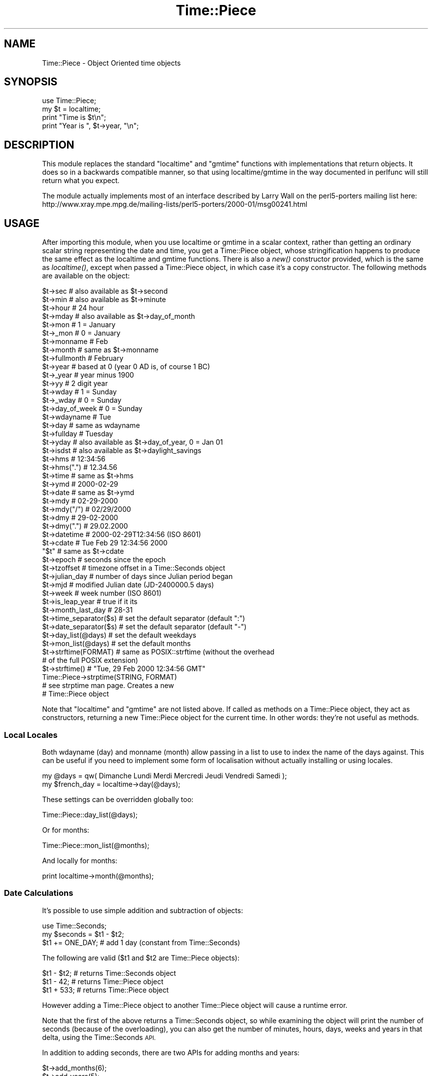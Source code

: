 .\" Automatically generated by Pod::Man 2.28 (Pod::Simple 3.29)
.\"
.\" Standard preamble:
.\" ========================================================================
.de Sp \" Vertical space (when we can't use .PP)
.if t .sp .5v
.if n .sp
..
.de Vb \" Begin verbatim text
.ft CW
.nf
.ne \\$1
..
.de Ve \" End verbatim text
.ft R
.fi
..
.\" Set up some character translations and predefined strings.  \*(-- will
.\" give an unbreakable dash, \*(PI will give pi, \*(L" will give a left
.\" double quote, and \*(R" will give a right double quote.  \*(C+ will
.\" give a nicer C++.  Capital omega is used to do unbreakable dashes and
.\" therefore won't be available.  \*(C` and \*(C' expand to `' in nroff,
.\" nothing in troff, for use with C<>.
.tr \(*W-
.ds C+ C\v'-.1v'\h'-1p'\s-2+\h'-1p'+\s0\v'.1v'\h'-1p'
.ie n \{\
.    ds -- \(*W-
.    ds PI pi
.    if (\n(.H=4u)&(1m=24u) .ds -- \(*W\h'-12u'\(*W\h'-12u'-\" diablo 10 pitch
.    if (\n(.H=4u)&(1m=20u) .ds -- \(*W\h'-12u'\(*W\h'-8u'-\"  diablo 12 pitch
.    ds L" ""
.    ds R" ""
.    ds C` ""
.    ds C' ""
'br\}
.el\{\
.    ds -- \|\(em\|
.    ds PI \(*p
.    ds L" ``
.    ds R" ''
.    ds C`
.    ds C'
'br\}
.\"
.\" Escape single quotes in literal strings from groff's Unicode transform.
.ie \n(.g .ds Aq \(aq
.el       .ds Aq '
.\"
.\" If the F register is turned on, we'll generate index entries on stderr for
.\" titles (.TH), headers (.SH), subsections (.SS), items (.Ip), and index
.\" entries marked with X<> in POD.  Of course, you'll have to process the
.\" output yourself in some meaningful fashion.
.\"
.\" Avoid warning from groff about undefined register 'F'.
.de IX
..
.nr rF 0
.if \n(.g .if rF .nr rF 1
.if (\n(rF:(\n(.g==0)) \{
.    if \nF \{
.        de IX
.        tm Index:\\$1\t\\n%\t"\\$2"
..
.        if !\nF==2 \{
.            nr % 0
.            nr F 2
.        \}
.    \}
.\}
.rr rF
.\"
.\" Accent mark definitions (@(#)ms.acc 1.5 88/02/08 SMI; from UCB 4.2).
.\" Fear.  Run.  Save yourself.  No user-serviceable parts.
.    \" fudge factors for nroff and troff
.if n \{\
.    ds #H 0
.    ds #V .8m
.    ds #F .3m
.    ds #[ \f1
.    ds #] \fP
.\}
.if t \{\
.    ds #H ((1u-(\\\\n(.fu%2u))*.13m)
.    ds #V .6m
.    ds #F 0
.    ds #[ \&
.    ds #] \&
.\}
.    \" simple accents for nroff and troff
.if n \{\
.    ds ' \&
.    ds ` \&
.    ds ^ \&
.    ds , \&
.    ds ~ ~
.    ds /
.\}
.if t \{\
.    ds ' \\k:\h'-(\\n(.wu*8/10-\*(#H)'\'\h"|\\n:u"
.    ds ` \\k:\h'-(\\n(.wu*8/10-\*(#H)'\`\h'|\\n:u'
.    ds ^ \\k:\h'-(\\n(.wu*10/11-\*(#H)'^\h'|\\n:u'
.    ds , \\k:\h'-(\\n(.wu*8/10)',\h'|\\n:u'
.    ds ~ \\k:\h'-(\\n(.wu-\*(#H-.1m)'~\h'|\\n:u'
.    ds / \\k:\h'-(\\n(.wu*8/10-\*(#H)'\z\(sl\h'|\\n:u'
.\}
.    \" troff and (daisy-wheel) nroff accents
.ds : \\k:\h'-(\\n(.wu*8/10-\*(#H+.1m+\*(#F)'\v'-\*(#V'\z.\h'.2m+\*(#F'.\h'|\\n:u'\v'\*(#V'
.ds 8 \h'\*(#H'\(*b\h'-\*(#H'
.ds o \\k:\h'-(\\n(.wu+\w'\(de'u-\*(#H)/2u'\v'-.3n'\*(#[\z\(de\v'.3n'\h'|\\n:u'\*(#]
.ds d- \h'\*(#H'\(pd\h'-\w'~'u'\v'-.25m'\f2\(hy\fP\v'.25m'\h'-\*(#H'
.ds D- D\\k:\h'-\w'D'u'\v'-.11m'\z\(hy\v'.11m'\h'|\\n:u'
.ds th \*(#[\v'.3m'\s+1I\s-1\v'-.3m'\h'-(\w'I'u*2/3)'\s-1o\s+1\*(#]
.ds Th \*(#[\s+2I\s-2\h'-\w'I'u*3/5'\v'-.3m'o\v'.3m'\*(#]
.ds ae a\h'-(\w'a'u*4/10)'e
.ds Ae A\h'-(\w'A'u*4/10)'E
.    \" corrections for vroff
.if v .ds ~ \\k:\h'-(\\n(.wu*9/10-\*(#H)'\s-2\u~\d\s+2\h'|\\n:u'
.if v .ds ^ \\k:\h'-(\\n(.wu*10/11-\*(#H)'\v'-.4m'^\v'.4m'\h'|\\n:u'
.    \" for low resolution devices (crt and lpr)
.if \n(.H>23 .if \n(.V>19 \
\{\
.    ds : e
.    ds 8 ss
.    ds o a
.    ds d- d\h'-1'\(ga
.    ds D- D\h'-1'\(hy
.    ds th \o'bp'
.    ds Th \o'LP'
.    ds ae ae
.    ds Ae AE
.\}
.rm #[ #] #H #V #F C
.\" ========================================================================
.\"
.IX Title "Time::Piece 3"
.TH Time::Piece 3 "2015-05-13" "perl v5.22.0" "Perl Programmers Reference Guide"
.\" For nroff, turn off justification.  Always turn off hyphenation; it makes
.\" way too many mistakes in technical documents.
.if n .ad l
.nh
.SH "NAME"
Time::Piece \- Object Oriented time objects
.SH "SYNOPSIS"
.IX Header "SYNOPSIS"
.Vb 1
\&    use Time::Piece;
\&    
\&    my $t = localtime;
\&    print "Time is $t\en";
\&    print "Year is ", $t\->year, "\en";
.Ve
.SH "DESCRIPTION"
.IX Header "DESCRIPTION"
This module replaces the standard \f(CW\*(C`localtime\*(C'\fR and \f(CW\*(C`gmtime\*(C'\fR functions with
implementations that return objects. It does so in a backwards
compatible manner, so that using localtime/gmtime in the way documented
in perlfunc will still return what you expect.
.PP
The module actually implements most of an interface described by
Larry Wall on the perl5\-porters mailing list here:
http://www.xray.mpe.mpg.de/mailing\-lists/perl5\-porters/2000\-01/msg00241.html
.SH "USAGE"
.IX Header "USAGE"
After importing this module, when you use localtime or gmtime in a scalar
context, rather than getting an ordinary scalar string representing the
date and time, you get a Time::Piece object, whose stringification happens
to produce the same effect as the localtime and gmtime functions. There is 
also a \fInew()\fR constructor provided, which is the same as \fIlocaltime()\fR, except
when passed a Time::Piece object, in which case it's a copy constructor. The
following methods are available on the object:
.PP
.Vb 10
\&    $t\->sec                 # also available as $t\->second
\&    $t\->min                 # also available as $t\->minute
\&    $t\->hour                # 24 hour
\&    $t\->mday                # also available as $t\->day_of_month
\&    $t\->mon                 # 1 = January
\&    $t\->_mon                # 0 = January
\&    $t\->monname             # Feb
\&    $t\->month               # same as $t\->monname
\&    $t\->fullmonth           # February
\&    $t\->year                # based at 0 (year 0 AD is, of course 1 BC)
\&    $t\->_year               # year minus 1900
\&    $t\->yy                  # 2 digit year
\&    $t\->wday                # 1 = Sunday
\&    $t\->_wday               # 0 = Sunday
\&    $t\->day_of_week         # 0 = Sunday
\&    $t\->wdayname            # Tue
\&    $t\->day                 # same as wdayname
\&    $t\->fullday             # Tuesday
\&    $t\->yday                # also available as $t\->day_of_year, 0 = Jan 01
\&    $t\->isdst               # also available as $t\->daylight_savings
\&
\&    $t\->hms                 # 12:34:56
\&    $t\->hms(".")            # 12.34.56
\&    $t\->time                # same as $t\->hms
\&
\&    $t\->ymd                 # 2000\-02\-29
\&    $t\->date                # same as $t\->ymd
\&    $t\->mdy                 # 02\-29\-2000
\&    $t\->mdy("/")            # 02/29/2000
\&    $t\->dmy                 # 29\-02\-2000
\&    $t\->dmy(".")            # 29.02.2000
\&    $t\->datetime            # 2000\-02\-29T12:34:56 (ISO 8601)
\&    $t\->cdate               # Tue Feb 29 12:34:56 2000
\&    "$t"                    # same as $t\->cdate
\&
\&    $t\->epoch               # seconds since the epoch
\&    $t\->tzoffset            # timezone offset in a Time::Seconds object
\&
\&    $t\->julian_day          # number of days since Julian period began
\&    $t\->mjd                 # modified Julian date (JD\-2400000.5 days)
\&
\&    $t\->week                # week number (ISO 8601)
\&
\&    $t\->is_leap_year        # true if it its
\&    $t\->month_last_day      # 28\-31
\&
\&    $t\->time_separator($s)  # set the default separator (default ":")
\&    $t\->date_separator($s)  # set the default separator (default "\-")
\&    $t\->day_list(@days)     # set the default weekdays
\&    $t\->mon_list(@days)     # set the default months
\&
\&    $t\->strftime(FORMAT)    # same as POSIX::strftime (without the overhead
\&                            # of the full POSIX extension)
\&    $t\->strftime()          # "Tue, 29 Feb 2000 12:34:56 GMT"
\&    
\&    Time::Piece\->strptime(STRING, FORMAT)
\&                            # see strptime man page. Creates a new
\&                            # Time::Piece object
.Ve
.PP
Note that \f(CW\*(C`localtime\*(C'\fR and \f(CW\*(C`gmtime\*(C'\fR are not listed above.  If called as
methods on a Time::Piece object, they act as constructors, returning a new
Time::Piece object for the current time.  In other words: they're not useful as
methods.
.SS "Local Locales"
.IX Subsection "Local Locales"
Both wdayname (day) and monname (month) allow passing in a list to use
to index the name of the days against. This can be useful if you need
to implement some form of localisation without actually installing or
using locales.
.PP
.Vb 1
\&  my @days = qw( Dimanche Lundi Merdi Mercredi Jeudi Vendredi Samedi );
\&
\&  my $french_day = localtime\->day(@days);
.Ve
.PP
These settings can be overridden globally too:
.PP
.Vb 1
\&  Time::Piece::day_list(@days);
.Ve
.PP
Or for months:
.PP
.Vb 1
\&  Time::Piece::mon_list(@months);
.Ve
.PP
And locally for months:
.PP
.Vb 1
\&  print localtime\->month(@months);
.Ve
.SS "Date Calculations"
.IX Subsection "Date Calculations"
It's possible to use simple addition and subtraction of objects:
.PP
.Vb 1
\&    use Time::Seconds;
\&    
\&    my $seconds = $t1 \- $t2;
\&    $t1 += ONE_DAY; # add 1 day (constant from Time::Seconds)
.Ve
.PP
The following are valid ($t1 and \f(CW$t2\fR are Time::Piece objects):
.PP
.Vb 3
\&    $t1 \- $t2; # returns Time::Seconds object
\&    $t1 \- 42; # returns Time::Piece object
\&    $t1 + 533; # returns Time::Piece object
.Ve
.PP
However adding a Time::Piece object to another Time::Piece object
will cause a runtime error.
.PP
Note that the first of the above returns a Time::Seconds object, so
while examining the object will print the number of seconds (because
of the overloading), you can also get the number of minutes, hours,
days, weeks and years in that delta, using the Time::Seconds \s-1API.\s0
.PP
In addition to adding seconds, there are two APIs for adding months and
years:
.PP
.Vb 2
\&    $t\->add_months(6);
\&    $t\->add_years(5);
.Ve
.PP
The months and years can be negative for subtractions. Note that there
is some \*(L"strange\*(R" behaviour when adding and subtracting months at the
ends of months. Generally when the resulting month is shorter than the
starting month then the number of overlap days is added. For example
subtracting a month from 2008\-03\-31 will not result in 2008\-02\-31 as this
is an impossible date. Instead you will get 2008\-03\-02. This appears to
be consistent with other date manipulation tools.
.SS "Date Comparisons"
.IX Subsection "Date Comparisons"
Date comparisons are also possible, using the full suite of \*(L"<\*(R", \*(L">\*(R",
\&\*(L"<=\*(R", \*(L">=\*(R", \*(L"<=>\*(R", \*(L"==\*(R" and \*(L"!=\*(R".
.SS "Date Parsing"
.IX Subsection "Date Parsing"
Time::Piece has a built-in \fIstrptime()\fR function (from FreeBSD), allowing
you incredibly flexible date parsing routines. For example:
.PP
.Vb 2
\&  my $t = Time::Piece\->strptime("Sunday 3rd Nov, 1943",
\&                                "%A %drd %b, %Y");
\&  
\&  print $t\->strftime("%a, %d %b %Y");
.Ve
.PP
Outputs:
.PP
.Vb 1
\&  Wed, 03 Nov 1943
.Ve
.PP
(see, it's even smart enough to fix my obvious date bug)
.PP
For more information see \*(L"man strptime\*(R", which should be on all unix
systems.
.PP
Alternatively look here: http://www.unix.com/man\-page/FreeBSD/3/strftime/
.SS "YYYY\-MM\-DDThh:mm:ss"
.IX Subsection "YYYY-MM-DDThh:mm:ss"
The \s-1ISO 8601\s0 standard defines the date format to be YYYY-MM-DD, and
the time format to be hh:mm:ss (24 hour clock), and if combined, they
should be concatenated with date first and with a capital 'T' in front
of the time.
.SS "Week Number"
.IX Subsection "Week Number"
The \fIweek number\fR may be an unknown concept to some readers.  The \s-1ISO
8601\s0 standard defines that weeks begin on a Monday and week 1 of the
year is the week that includes both January 4th and the first Thursday
of the year.  In other words, if the first Monday of January is the
2nd, 3rd, or 4th, the preceding days of the January are part of the
last week of the preceding year.  Week numbers range from 1 to 53.
.SS "Global Overriding"
.IX Subsection "Global Overriding"
Finally, it's possible to override localtime and gmtime everywhere, by
including the ':override' tag in the import list:
.PP
.Vb 1
\&    use Time::Piece \*(Aq:override\*(Aq;
.Ve
.SH "CAVEATS"
.IX Header "CAVEATS"
.ie n .SS "Setting $ENV{\s-1TZ\s0} in Threads on Win32"
.el .SS "Setting \f(CW$ENV\fP{\s-1TZ\s0} in Threads on Win32"
.IX Subsection "Setting $ENV{TZ} in Threads on Win32"
Note that when using perl in the default build configuration on Win32
(specifically, when perl is built with \s-1PERL_IMPLICIT_SYS\s0), each perl
interpreter maintains its own copy of the environment and only the main
interpreter will update the process environment seen by strftime.
.PP
Therefore, if you make changes to \f(CW$ENV\fR{\s-1TZ\s0} from inside a thread other than
the main thread then those changes will not be seen by strftime if you
subsequently call that with the \f(CW%Z\fR formatting code. You must change \f(CW$ENV\fR{\s-1TZ\s0}
in the main thread to have the desired effect in this case (and you must
also call \fI_tzset()\fR in the main thread to register the environment change).
.PP
Furthermore, remember that this caveat also applies to \fIfork()\fR, which is
emulated by threads on Win32.
.SS "Use of epoch seconds"
.IX Subsection "Use of epoch seconds"
This module internally uses the epoch seconds system that is provided via
the perl \f(CW\*(C`time()\*(C'\fR function and supported by \f(CW\*(C`gmtime()\*(C'\fR and \f(CW\*(C`localtime()\*(C'\fR.
.PP
If your perl does not support times larger than \f(CW\*(C`2^31\*(C'\fR seconds then this
module is likely to fail at processing dates beyond the year 2038. There are
moves afoot to fix that in perl. Alternatively use 64 bit perl. Or if none
of those are options, use the DateTime module which has support for years
well into the future and past.
.SH "AUTHOR"
.IX Header "AUTHOR"
Matt Sergeant, matt@sergeant.org
Jarkko Hietaniemi, jhi@iki.fi (while creating Time::Piece for core perl)
.SH "COPYRIGHT AND LICENSE"
.IX Header "COPYRIGHT AND LICENSE"
Copyright 2001, Larry Wall.
.PP
This module is free software, you may distribute it under the same terms
as Perl.
.SH "SEE ALSO"
.IX Header "SEE ALSO"
The excellent Calendar \s-1FAQ\s0 at http://www.tondering.dk/claus/calendar.html
.SH "BUGS"
.IX Header "BUGS"
The test harness leaves much to be desired. Patches welcome.
